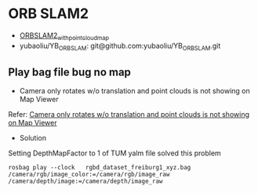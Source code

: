 #+STARTUP: showall
#+STARTUP: hidestars
#+LAYOUT: post
#+AUTHOR: Yubao Liu
#+CATEGORIES: default
#+TITLE: 
#+DESCRIPTION: post
#+TAGS: 
#+TOC: nil
#+OPTIONS: H:2 num:t tags:t toc:nil timestamps:nil email:t date:t body-only:t
#+DATE: 2019-09-07 土 19:24:54
#+EXPORT_FILE_NAME: 2019-09-07-orb-slam.html
#+TOC: headlines 3
#+TOC: listings
#+TOC: tables
* ORB SLAM2
- [[https://github.com/gaoxiang12/ORBSLAM2_with_pointcloud_map.git][ORBSLAM2_with_pointcloud_map]]
- yubaoliu/YB_ORB_SLAM: git@github.com:yubaoliu/YB_ORB_SLAM.git
** Play bag file bug no map
- Camera only rotates w/o translation and point clouds is not showing on Map Viewer

Refer: [[https://github.com/raulmur/ORB_SLAM2/issues/534][Camera only rotates w/o translation and point clouds is not showing on Map Viewer]]

- Solution

Setting DepthMapFactor to 1 of TUM yalm file solved this problem

#+begin_src 
rosbag play --clock   rgbd_dataset_freiburg1_xyz.bag  /camera/rgb/image_color:=/camera/rgb/image_raw /camera/depth/image:=/camera/depth/image_raw
#+end_src


